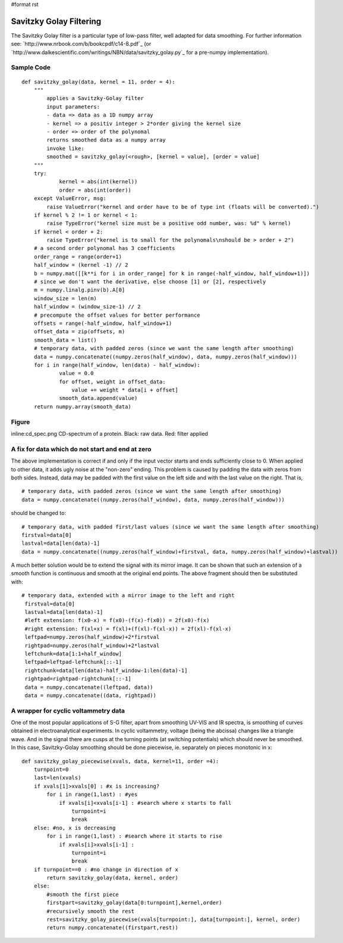 #format rst

Savitzky Golay Filtering
========================

The Savitzky Golay filter is a particular type of low-pass filter, well adapted for data smoothing. For further information see: `http://www.nrbook.com/b/bookcpdf/c14-8.pdf`_ (or `http://www.dalkescientific.com/writings/NBN/data/savitzky_golay.py`_ for a pre-numpy implementation).

Sample Code
-----------

::

   def savitzky_golay(data, kernel = 11, order = 4):
       """
           applies a Savitzky-Golay filter
           input parameters:
           - data => data as a 1D numpy array
           - kernel => a positiv integer > 2*order giving the kernel size
           - order => order of the polynomal
           returns smoothed data as a numpy array
           invoke like:
           smoothed = savitzky_golay(<rough>, [kernel = value], [order = value]
       """
       try:
               kernel = abs(int(kernel))
               order = abs(int(order))
       except ValueError, msg:
           raise ValueError("kernel and order have to be of type int (floats will be converted).")
       if kernel % 2 != 1 or kernel < 1:
           raise TypeError("kernel size must be a positive odd number, was: %d" % kernel)
       if kernel < order + 2:
           raise TypeError("kernel is to small for the polynomals\nshould be > order + 2")
       # a second order polynomal has 3 coefficients
       order_range = range(order+1)
       half_window = (kernel -1) // 2
       b = numpy.mat([[k**i for i in order_range] for k in range(-half_window, half_window+1)])
       # since we don't want the derivative, else choose [1] or [2], respectively
       m = numpy.linalg.pinv(b).A[0]
       window_size = len(m)
       half_window = (window_size-1) // 2
       # precompute the offset values for better performance
       offsets = range(-half_window, half_window+1)
       offset_data = zip(offsets, m)
       smooth_data = list()
       # temporary data, with padded zeros (since we want the same length after smoothing)
       data = numpy.concatenate((numpy.zeros(half_window), data, numpy.zeros(half_window)))
       for i in range(half_window, len(data) - half_window):
               value = 0.0
               for offset, weight in offset_data:
                   value += weight * data[i + offset]
               smooth_data.append(value)
       return numpy.array(smooth_data)

Figure
------

inline:cd_spec.png CD-spectrum of a protein. Black: raw data. Red: filter applied

A fix for data which do not start and end at zero
-------------------------------------------------

The above implementation is correct if and only if the input vector starts and ends sufficiently close to 0. When applied to other data, it adds ugly noise at the "non-zero" ending. This problem is caused by padding the data with zeros from both sides. Instead, data may be padded with the first value on the left side and with the last value on the right. That is,

::

   # temporary data, with padded zeros (since we want the same length after smoothing)
   data = numpy.concatenate((numpy.zeros(half_window), data, numpy.zeros(half_window)))

should be changed to:

::

   # temporary data, with padded first/last values (since we want the same length after smoothing)
   firstval=data[0]
   lastval=data[len(data)-1]
   data = numpy.concatenate((numpy.zeros(half_window)+firstval, data, numpy.zeros(half_window)+lastval))

A much better solution would be to extend the signal with its mirror image. It can be shown that such an extension of a smooth function is continuous and smooth at the original end points. The above fragment should then be substituted with:

::

      # temporary data, extended with a mirror image to the left and right
       firstval=data[0]
       lastval=data[len(data)-1]
       #left extension: f(x0-x) = f(x0)-(f(x)-f(x0)) = 2f(x0)-f(x)
       #right extension: f(xl+x) = f(xl)+(f(xl)-f(xl-x)) = 2f(xl)-f(xl-x)
       leftpad=numpy.zeros(half_window)+2*firstval
       rightpad=numpy.zeros(half_window)+2*lastval
       leftchunk=data[1:1+half_window]
       leftpad=leftpad-leftchunk[::-1]
       rightchunk=data[len(data)-half_window-1:len(data)-1]
       rightpad=rightpad-rightchunk[::-1]
       data = numpy.concatenate((leftpad, data))
       data = numpy.concatenate((data, rightpad))

A wrapper for cyclic voltammetry data
-------------------------------------

One of the most popular applications of S-G filter, apart from smoothing UV-VIS and IR spectra, is smoothing of curves obtained in electroanalytical experiments. In cyclic voltammetry, voltage (being the abcissa) changes like a triangle wave. And in the signal there are cusps at the turning points (at switching potentials) which should never be smoothed. In this case, Savitzky-Golay smoothing should be done piecewise, ie. separately on pieces monotonic in x:

::

   def savitzky_golay_piecewise(xvals, data, kernel=11, order =4):
       turnpoint=0
       last=len(xvals)
       if xvals[1]>xvals[0] : #x is increasing?
           for i in range(1,last) : #yes
               if xvals[i]<xvals[i-1] : #search where x starts to fall
                   turnpoint=i
                   break
       else: #no, x is decreasing
           for i in range(1,last) : #search where it starts to rise
               if xvals[i]>xvals[i-1] :
                   turnpoint=i
                   break
       if turnpoint==0 : #no change in direction of x
           return savitzky_golay(data, kernel, order)
       else:
           #smooth the first piece
           firstpart=savitzky_golay(data[0:turnpoint],kernel,order)
           #recursively smooth the rest
           rest=savitzky_golay_piecewise(xvals[turnpoint:], data[turnpoint:], kernel, order)
           return numpy.concatenate((firstpart,rest))

